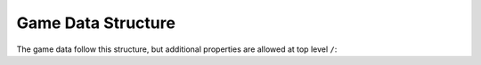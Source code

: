 Game Data Structure
===================

The game data follow this structure, but additional properties are allowed at top level ``/``:

.. tabs::

   .. tab:: Structure

      - **ToolsVersion** (string): Version of the application used to create this file.
      - **RevisionHash** (string): Current changeset hash value.
      - **ChangeNumber** (number): Current changeset ordinal number.
      - **Collections** (object): List of document collections identified by schema name.
        - **ProjectSettings** (array): Project-related settings for the current file.
          - **Id** (string): Unique identifier for the project settings (BSON ObjectId).
          - **Name** (string): Name of the project.
          - **PrimaryLanguage** (string): Primary language for localizable text in the project (language ID in BCP-47 format).
          - **Languages** (string): Alternative languages for localizable text in the project (semicolon-delimited list of language IDs in BCP-47 format).
          - **Copyright** (string): Copyright information for the project.
          - **Version** (string): Version of the current file, represented as four numbers separated by dots (Major.Minor.Build.Revision).
        - **Schema** (array): Project-related schemas for the current file.
          - **Id** (string): Unique identifier for the schema (BSON ObjectId).
          - **Name** (string): Name of the schema (valid C identifier).
          - **DisplayName** (string): Display name of the schema for UI purposes.
          - **Description** (string): Schema description used in generated documentation.
          - **Specification** (string): Extension data for the schema in `application/x-www-form-urlencoded` format (RFC-1867).
          - **IdGenerator** (number): ID generation method for documents created by this schema:
            - `0` (number): None - ID must be provided manually by the user.
            - `1` (number): ObjectId - Generates a new BSON ObjectId.
            - `2` (number): Guid - Generates a new UUID.
            - `3` (number): Sequence - Uses an incrementing number unique to each schema.
            - `4` (number): GlobalSequence - Uses an incrementing number shared across all schemas.
          - **Type** (number): Schema type:
            - `0` (number): Normal - Documents can be created in `Collections` or embedded in another document.
            - `1` (number): Component - Documents are always embedded in another document and never appear in `Collections`.
            - `2` (number): Settings - Only one document of this schema can exist in `Collections`.
          - **Properties** (array): List of schema properties. Always includes the `Id` property.
            - **Id** (string): Unique identifier for the property (BSON ObjectId).
            - **Name** (string): Name of the property (valid C identifier).
            - **DisplayName** (string): Display name for UI and documentation purposes.
            - **Description** (string): Property description used in generated documentation.
            - **DefaultValue** (vary|null): Default value for the property used when a new document is created.
            - **DataType** (number): Data type of values stored in documents:
              - `0` (number): Text - Line of text.
              - `1` (number): LocalizedText - Lines of localized text.
              - `5` (number): Logical - Boolean value.
              - `8` (number): Time - Time span.
              - `9` (number): Date - Specific date.
              - `12` (number): Number - Decimal number.
              - `13` (number): Integer - Whole number.
              - `18` (number): PickList - Predefined value list.
              - `19` (number): MultiPickList - Multiple selections from predefined values.
              - `22` (number): Document - Embedded document.
              - `23` (number): DocumentCollection - Collection of embedded documents.
              - `28` (number): Reference - Reference to another document.
              - `29` (number): ReferenceCollection - References to multiple documents.
              - `35` (number): Formula - C#-like expression for calculations.
            - **Size** (number): Maximum or exact size of the data type. For variable-length types (e.g., text, collections), this defines the size; for others, it is zero.
            - **Specification** (string): Extension data for the property in `application/x-www-form-urlencoded` format (RFC-1867).
            - **Requirement** (number): Value requirement for the property:
              - `0` (number): None - Value is optional and can be null.
              - `2` (number): NotNull - Value is required but can be an empty string/collection.
              - `3` (number): NotEmpty - Value is required and cannot be empty.
            - **Uniqueness** (number): Uniqueness requirement for the property:
              - `0` (number): None - Value does not need to be unique.
              - `1` (number): Unique - Value must be unique across all documents of this type.
              - `2` (number): UniqueInCollection - Value must be unique within the containing collection.
            - **ReferenceType** (object|null): Referenced schema for certain data types (`Document`, `DocumentCollection`, `Reference`, `ReferenceCollection`):
              - **Id** (string): Identifier of the referenced schema.
              - **DisplayName** (string): Optional display name of the referenced schema.
        - **<Your-Schema-Name>** (array): Other document collections listed in alphabetical order.

   .. tab:: Example

      .. code-block:: js
        
        {
          "ToolsVersion": "2023.1.2.0",
          "RevisionHash": "678f998993a22d1f54b7fa80",
          "ChangeNumber": 1,
          "Collections": 
          {
            "ProjectSettings":
            [
              {
				"Id": "049bc0604c363a980b000088", 
				"Name": "My Project", 
				"PrimaryLanguage": "en-US", 
				"Languages": "en-GB;fr-FR", 
				"Copyright": "My Company (с) 2025", 
				"Version": "0.0.0.0" 
              }
            ],
            "Schema":
            [
              {
                "Id": "18d4bf318f3c49688087dbed",
                "Name": "<Name>"
                
                /* rest of properties of schema */
              }
            ],
            "<Schema-Name>": 
            [
              {
                "Id": "<Id>" // Id is always present
                
                /* rest of properties of document */
              },
              // ...
            ]
          }
        }
        

